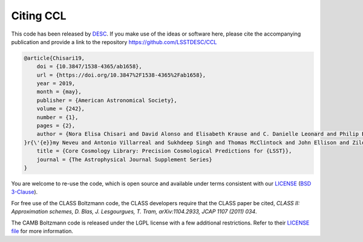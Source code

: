 **********
Citing CCL
**********

This code has been released by `DESC <https://lsstdesc.org/>`_. If you make use
of the ideas or software here, please cite the accompanying publication and
provide a link to the repository https://github.com/LSSTDESC/CCL

.. code-block:: text

    @article{Chisari19,
    	doi = {10.3847/1538-4365/ab1658},
    	url = {https://doi.org/10.3847%2F1538-4365%2Fab1658},
    	year = 2019,
    	month = {may},
    	publisher = {American Astronomical Society},
    	volume = {242},
    	number = {1},
    	pages = {2},
    	author = {Nora Elisa Chisari and David Alonso and Elisabeth Krause and C. Danielle Leonard and Philip Bull and J{\'{e}
    }r{\'{e}}my Neveu and Antonio Villarreal and Sukhdeep Singh and Thomas McClintock and John Ellison and Zilong Du and Joe Zuntz and Alexander Mead and Shahab Joudaki and Christiane S. Lorenz and Tilman Tröster and Javier Sanchez and Francois Lanusse and Mustapha Ishak and Ren{\'{e}}e Hlozek and Jonathan Blazek and Jean-Eric Campagne and Husni Almoubayyed and Tim Eifler and Matthew Kirby and David Kirkby and St{\'{e}}phane Plaszczynski and An{\v{z}}e Slosar and Michal Vrastil and Erika L. Wagoner and},
    	title = {Core Cosmology Library: Precision Cosmological Predictions for {LSST}},
    	journal = {The Astrophysical Journal Supplement Series}
    }

You are welcome to re-use the code, which
is open source and available under terms consistent with our `LICENSE <https://github.com/LSSTDESC/CCL/blob/master/LICENSE>`_
(`BSD 3-Clause <https://opensource.org/licenses/BSD-3-Clause>`_).

For free use of the CLASS Boltzmann code, the CLASS developers require that the
CLASS paper be cited, `CLASS II: Approximation schemes, D. Blas, J. Lesgourgues,
T. Tram, arXiv:1104.2933, JCAP 1107 (2011) 034`.

The CAMB Boltzmann code is released under the LGPL license with a few
additional restrictions. Refer to their
`LICENSE file <https://github.com/cmbant/CAMB/blob/master/LICENCE.txt>`_
for more information.
